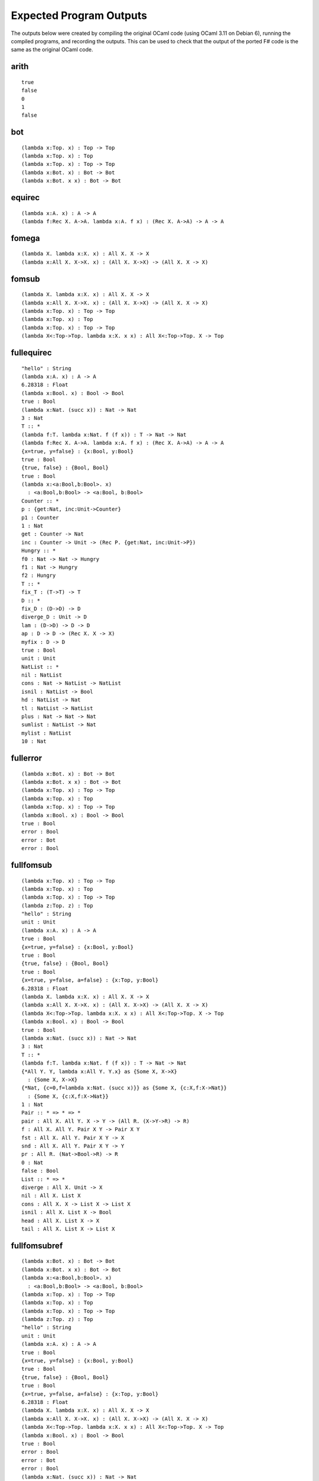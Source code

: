 ########################
Expected Program Outputs
########################

The outputs below were created by compiling the original OCaml code (using OCaml 3.11 on Debian 6), running the compiled programs, and recording the outputs.
This can be used to check that the output of the ported F# code is the same as the original OCaml code.


arith
=====

::

  true
  false
  0
  1
  false


bot
===

::

  (lambda x:Top. x) : Top -> Top
  (lambda x:Top. x) : Top
  (lambda x:Top. x) : Top -> Top
  (lambda x:Bot. x) : Bot -> Bot
  (lambda x:Bot. x x) : Bot -> Bot

equirec
=======

::

  (lambda x:A. x) : A -> A
  (lambda f:Rec X. A->A. lambda x:A. f x) : (Rec X. A->A) -> A -> A

fomega
======

::

  (lambda X. lambda x:X. x) : All X. X -> X
  (lambda x:All X. X->X. x) : (All X. X->X) -> (All X. X -> X)

fomsub
======

::

  (lambda X. lambda x:X. x) : All X. X -> X
  (lambda x:All X. X->X. x) : (All X. X->X) -> (All X. X -> X)
  (lambda x:Top. x) : Top -> Top
  (lambda x:Top. x) : Top
  (lambda x:Top. x) : Top -> Top
  (lambda X<:Top->Top. lambda x:X. x x) : All X<:Top->Top. X -> Top

fullequirec
===========

::

  "hello" : String
  (lambda x:A. x) : A -> A
  6.28318 : Float
  (lambda x:Bool. x) : Bool -> Bool
  true : Bool
  (lambda x:Nat. (succ x)) : Nat -> Nat
  3 : Nat
  T :: *
  (lambda f:T. lambda x:Nat. f (f x)) : T -> Nat -> Nat
  (lambda f:Rec X. A->A. lambda x:A. f x) : (Rec X. A->A) -> A -> A
  {x=true, y=false} : {x:Bool, y:Bool}
  true : Bool
  {true, false} : {Bool, Bool}
  true : Bool
  (lambda x:<a:Bool,b:Bool>. x)
    : <a:Bool,b:Bool> -> <a:Bool, b:Bool>
  Counter :: *
  p : {get:Nat, inc:Unit->Counter}
  p1 : Counter
  1 : Nat
  get : Counter -> Nat
  inc : Counter -> Unit -> (Rec P. {get:Nat, inc:Unit->P})
  Hungry :: *
  f0 : Nat -> Nat -> Hungry
  f1 : Nat -> Hungry
  f2 : Hungry
  T :: *
  fix_T : (T->T) -> T
  D :: *
  fix_D : (D->D) -> D
  diverge_D : Unit -> D
  lam : (D->D) -> D -> D
  ap : D -> D -> (Rec X. X -> X)
  myfix : D -> D
  true : Bool
  unit : Unit
  NatList :: *
  nil : NatList
  cons : Nat -> NatList -> NatList
  isnil : NatList -> Bool
  hd : NatList -> Nat
  tl : NatList -> NatList
  plus : Nat -> Nat -> Nat
  sumlist : NatList -> Nat
  mylist : NatList
  10 : Nat

fullerror
=========

::

  (lambda x:Bot. x) : Bot -> Bot
  (lambda x:Bot. x x) : Bot -> Bot
  (lambda x:Top. x) : Top -> Top
  (lambda x:Top. x) : Top
  (lambda x:Top. x) : Top -> Top
  (lambda x:Bool. x) : Bool -> Bool
  true : Bool
  error : Bool
  error : Bot
  error : Bool

fullfomsub
==========

::

  (lambda x:Top. x) : Top -> Top
  (lambda x:Top. x) : Top
  (lambda x:Top. x) : Top -> Top
  (lambda z:Top. z) : Top
  "hello" : String
  unit : Unit
  (lambda x:A. x) : A -> A
  true : Bool
  {x=true, y=false} : {x:Bool, y:Bool}
  true : Bool
  {true, false} : {Bool, Bool}
  true : Bool
  {x=true, y=false, a=false} : {x:Top, y:Bool}
  6.28318 : Float
  (lambda X. lambda x:X. x) : All X. X -> X
  (lambda x:All X. X->X. x) : (All X. X->X) -> (All X. X -> X)
  (lambda X<:Top->Top. lambda x:X. x x) : All X<:Top->Top. X -> Top
  (lambda x:Bool. x) : Bool -> Bool
  true : Bool
  (lambda x:Nat. (succ x)) : Nat -> Nat
  3 : Nat
  T :: *
  (lambda f:T. lambda x:Nat. f (f x)) : T -> Nat -> Nat
  {*All Y. Y, lambda x:All Y. Y.x} as {Some X, X->X}
    : {Some X, X->X}
  {*Nat, {c=0,f=lambda x:Nat. (succ x)}} as {Some X, {c:X,f:X->Nat}}
    : {Some X, {c:X,f:X->Nat}}
  1 : Nat
  Pair :: * => * => *
  pair : All X. All Y. X -> Y -> (All R. (X->Y->R) -> R)
  f : All X. All Y. Pair X Y -> Pair X Y
  fst : All X. All Y. Pair X Y -> X
  snd : All X. All Y. Pair X Y -> Y
  pr : All R. (Nat->Bool->R) -> R
  0 : Nat
  false : Bool
  List :: * => *
  diverge : All X. Unit -> X
  nil : All X. List X
  cons : All X. X -> List X -> List X
  isnil : All X. List X -> Bool
  head : All X. List X -> X
  tail : All X. List X -> List X

fullfomsubref
=============

::

  (lambda x:Bot. x) : Bot -> Bot
  (lambda x:Bot. x x) : Bot -> Bot
  (lambda x:<a:Bool,b:Bool>. x)
    : <a:Bool,b:Bool> -> <a:Bool, b:Bool>
  (lambda x:Top. x) : Top -> Top
  (lambda x:Top. x) : Top
  (lambda x:Top. x) : Top -> Top
  (lambda z:Top. z) : Top
  "hello" : String
  unit : Unit
  (lambda x:A. x) : A -> A
  true : Bool
  {x=true, y=false} : {x:Bool, y:Bool}
  true : Bool
  {true, false} : {Bool, Bool}
  true : Bool
  {x=true, y=false, a=false} : {x:Top, y:Bool}
  6.28318 : Float
  (lambda X. lambda x:X. x) : All X. X -> X
  (lambda x:All X. X->X. x) : (All X. X->X) -> (All X. X -> X)
  (lambda X<:Top->Top. lambda x:X. x x) : All X<:Top->Top. X -> Top
  (lambda x:Bool. x) : Bool -> Bool
  true : Bool
  error : Bool
  error : Bot
  error : Bool
  (lambda x:Nat. (succ x)) : Nat -> Nat
  3 : Nat
  T :: *
  (lambda f:T. lambda x:Nat. f (f x)) : T -> Nat -> Nat
  CounterRep :: *
  SetCounter :: *
  setCounterClass : CounterRep ->
                    (Unit->SetCounter) -> Unit -> SetCounter
  newSetCounter : Unit -> SetCounter
  c : SetCounter
  1 : Nat
  InstrCounter :: *
  InstrCounterRep :: *
  instrCounterClass : InstrCounterRep ->
                      (Unit->InstrCounter) -> Unit -> InstrCounter
  newInstrCounter : Unit -> InstrCounter
  ic : InstrCounter
  1 : Nat
  0 : Nat
  unit : Unit
  2 : Nat
  1 : Nat
  instrCounterClass : InstrCounterRep ->
                      (Unit->InstrCounter) -> Unit -> InstrCounter
  ResetInstrCounter :: *
  resetInstrCounterClass : InstrCounterRep ->
                           (Unit->ResetInstrCounter) ->
                           Unit -> ResetInstrCounter
  BackupInstrCounter :: *
  BackupInstrCounterRep :: *
  backupInstrCounterClass : BackupInstrCounterRep ->
                            (Unit->BackupInstrCounter) ->
                            Unit -> BackupInstrCounter
  newBackupInstrCounter : Unit -> BackupInstrCounter
  ic : BackupInstrCounter
  2 : Nat
  2 : Nat
  3 : Nat
  2 : Nat
  8 : Nat
  Counter :: *
  inc3 : Counter -> Unit
  SetCounter :: *
  InstrCounter :: *
  CounterRep :: *
  InstrCounterRep :: *
  dummySetCounter : SetCounter
  dummyInstrCounter : InstrCounter
  setCounterClass : CounterRep -> (Source SetCounter) -> SetCounter
  newSetCounter : Unit -> SetCounter
  instrCounterClass : InstrCounterRep ->
                      (Source InstrCounter) -> InstrCounter
  newInstrCounter : Unit -> InstrCounter
  c : InstrCounter
  4 : Nat
  54 : Nat
  4 : Nat

fullisorec
==========

::

  "hello" : String
  unit : Unit
  (lambda x:A. x) : A -> A
  true : Bool
  6.28318 : Float
  {x=true, y=false} : {x:Bool, y:Bool}
  true : Bool
  {true, false} : {Bool, Bool}
  true : Bool
  (lambda x:Bool. x) : Bool -> Bool
  true : Bool
  (lambda x:Nat. (succ x)) : Nat -> Nat
  3 : Nat
  (lambda x:<a:Bool,b:Bool>. x)
    : <a:Bool,b:Bool> -> <a:Bool, b:Bool>
  Counter :: *
  p : Counter
  p1 : Counter
  1 : Nat
  T :: *
  (lambda f:T. lambda x:Nat. f (f x)) : T -> Nat -> Nat

fullomega
=========

::

  "hello" : String
  unit : Unit
  (lambda x:A. x) : A -> A
  true : Bool
  6.28318 : Float
  (lambda x:Bool. x) : Bool -> Bool
  true : Bool
  (lambda x:Nat. (succ x)) : Nat -> Nat
  3 : Nat
  T :: *
  (lambda f:T. lambda x:Nat. f (f x)) : T -> Nat -> Nat
  (lambda X. lambda x:X. x) : All X. X -> X
  (lambda x:All X. X->X. x) : (All X. X->X) -> (All X. X -> X)
  {*All Y. Y, lambda x:All Y. Y.x} as {Some X, X->X}
    : {Some X, X->X}
  {x=true, y=false} : {x:Bool, y:Bool}
  true : Bool
  {true, false} : {Bool, Bool}
  true : Bool
  {*Nat, {c=0,f=lambda x:Nat. (succ x)}} as {Some X, {c:X,f:X->Nat}}
    : {Some X, {c:X,f:X->Nat}}
  1 : Nat
  Pair :: * => * => *
  pair : All X. All Y. X -> Y -> (All R. (X->Y->R) -> R)
  f : All X. All Y. Pair X Y -> Pair X Y
  fst : All X. All Y. Pair X Y -> X
  snd : All X. All Y. Pair X Y -> Y
  pr : All R. (Nat->Bool->R) -> R
  0 : Nat
  false : Bool
  List :: * => *
  diverge : All X. Unit -> X
  nil : All X. List X
  cons : All X. X -> List X -> List X
  isnil : All X. List X -> Bool
  head : All X. List X -> X
  tail : All X. List X -> List X


fullpoly
========

::

  "hello" : String
  unit : Unit
  (lambda x:A. x) : A -> A
  true : Bool
  6.28318 : Float
  (lambda x:Bool. x) : Bool -> Bool
  true : Bool
  (lambda x:Nat. (succ x)) : Nat -> Nat
  3 : Nat
  T :: *
  (lambda f:T. lambda x:Nat. f (f x)) : T -> Nat -> Nat
  (lambda X. lambda x:X. x) : All X. X -> X
  (lambda x:All X. X->X. x) : (All X. X->X) -> (All X. X -> X)
  {*All Y. Y, lambda x:All Y. Y.x} as {Some X, X->X}
    : {Some X, X->X}
  {x=true, y=false} : {x:Bool, y:Bool}
  true : Bool
  {true, false} : {Bool, Bool}
  true : Bool
  {*Nat, {c=0,f=lambda x:Nat. (succ x)}} as {Some X, {c:X,f:X->Nat}}
    : {Some X, {c:X,f:X->Nat}}
  1 : Nat

fullrecon
=========

::

  true : Bool
  (lambda x:Bool. x) : Bool -> Bool
  true : Bool
  (lambda x:Nat. (succ x)) : Nat -> Nat
  3 : Nat
  (lambda x:A. x) : A -> A
  (lambda x:X. lambda y:X->X. y x) : X -> (X->X) -> X
  0 : Nat
  (lambda x. x 0) : (Nat->?X7) -> ?X7
  0 : Nat
  1 : Nat

fullref
=======

::

  (lambda x:Bot. x) : Bot -> Bot
  (lambda x:Bot. x x) : Bot -> Bot
  (lambda x:<a:Bool,b:Bool>. x)
    : <a:Bool,b:Bool> -> <a:Bool, b:Bool>
  (lambda x:Top. x) : Top -> Top
  (lambda x:Top. x) : Top
  (lambda x:Top. x) : Top -> Top
  (lambda z:Top. z) : Top
  "hello" : String
  unit : Unit
  (lambda x:A. x) : A -> A
  true : Bool
  {x=true, y=false} : {x:Bool, y:Bool}
  true : Bool
  {true, false} : {Bool, Bool}
  true : Bool
  {x=true, y=false, a=false} : {x:Top, y:Bool}
  6.28318 : Float
  (lambda x:Bool. x) : Bool -> Bool
  true : Bool
  (lambda x:Nat. (succ x)) : Nat -> Nat
  3 : Nat
  T :: *
  (lambda f:T. lambda x:Nat. f (f x)) : T -> Nat -> Nat

fullsimple
==========

::

  (lambda x:<a:Bool,b:Bool>. x)
    : <a:Bool,b:Bool> -> <a:Bool, b:Bool>
  "hello" : String
  unit : Unit
  (lambda x:A. x) : A -> A
  true : Bool
  6.28318 : Float
  {x=true, y=false} : {x:Bool, y:Bool}
  true : Bool
  {true, false} : {Bool, Bool}
  true : Bool
  (lambda x:Bool. x) : Bool -> Bool
  true : Bool
  (lambda x:Nat. (succ x)) : Nat -> Nat
  3 : Nat
  T :: *
  (lambda f:T. lambda x:Nat. f (f x)) : T -> Nat -> Nat

fullsub
=======

::

  (lambda x:Top. x) : Top -> Top
  (lambda x:Top. x) : Top
  (lambda x:Top. x) : Top -> Top
  (lambda z:Top. z) : Top
  "hello" : String
  unit : Unit
  (lambda x:A. x) : A -> A
  true : Bool
  {x=true, y=false} : {x:Bool, y:Bool}
  true : Bool
  {true, false} : {Bool, Bool}
  true : Bool
  {x=true, y=false, a=false} : {x:Top, y:Bool}
  6.28318 : Float
  (lambda x:Bool. x) : Bool -> Bool
  true : Bool
  (lambda x:Nat. (succ x)) : Nat -> Nat
  3 : Nat
  T :: *
  (lambda f:T. lambda x:Nat. f (f x)) : T -> Nat -> Nat

fulluntyped
===========

::

  true
  false
  x 
  x
  x = true
  true
  false
  (lambda x'. x')
  (lambda x'. x' x')
  {x=lambda x'.x', y=lambda x'.x'}
  (lambda x'. x')
  "hello"
  120.
  0
  1
  false
  true

fullupdate
==========

::

  (lambda x:Top. x) : Top -> Top
  (lambda x:Top. x) : Top
  (lambda x:Top. x) : Top -> Top
  (lambda z:Top. z) : Top
  "hello" : String
  unit : Unit
  (lambda x:A. x) : A -> A
  true : Bool
  {x=true, y=false} : {x:Bool, y:Bool}
  true : Bool
  {true, false} : {Bool, Bool}
  true : Bool
  {x=true, y=false, a=false} : {x:Top, y:Bool}
  6.28318 : Float
  (lambda X. lambda x:X. x) : All X. X -> X
  (lambda x:All X. X->X. x) : (All X. X->X) -> (All X. X -> X)
  (lambda X<:Top->Top. lambda x:X. x x) : All X<:Top->Top. X -> Top
  (lambda x:Bool. x) : Bool -> Bool
  true : Bool
  (lambda x:Nat. (succ x)) : Nat -> Nat
  3 : Nat
  T :: *
  (lambda f:T. lambda x:Nat. f (f x)) : T -> Nat -> Nat
  {*All Y. Y, lambda x:All Y. Y.x} as {Some X, X->X}
    : {Some X, X->X}
  {*Nat, {c=0,f=lambda x:Nat. (succ x)}} as {Some X, {c:X,f:X->Nat}}
    : {Some X, {c:X,f:X->Nat}}
  1 : Nat
  Pair :: * => * => *
  pair : All X. All Y. X -> Y -> (All R. (X->Y->R) -> R)
  f : All X. All Y. Pair X Y -> Pair X Y
  fst : All X. All Y. Pair X Y -> X
  snd : All X. All Y. Pair X Y -> Y
  pr : All R. (Nat->Bool->R) -> R
  0 : Nat
  false : Bool
  List :: * => *
  diverge : All X. Unit -> X
  nil : All X. List X
  cons : All X. X -> List X -> List X
  isnil : All X. List X -> Bool
  head : All X. List X -> X
  tail : All X. List X -> List X

purefsub
========

::

  (lambda X. lambda x:X. x) : All X. X -> X
  (lambda x:All X. X->X. x) : (All X. X->X) -> (All X. X -> X)
  (lambda x:Top. x) : Top -> Top
  (lambda x:Top. x) : Top
  (lambda x:Top. x) : Top -> Top
  (lambda X<:Top->Top. lambda x:X. x x) : All X<:Top->Top. X -> Top

rcdsubbot
=========

::

  (lambda x:Top. x) : Top -> Top
  (lambda x:Top. x) : Top
  (lambda x:Top. x) : Top -> Top
  (lambda z:Top. z) : Top
  (lambda x:Bot. x) : Bot -> Bot
  (lambda x:Bot. x x) : Bot -> Bot

recon
=====

::

  (lambda x:Bool. x) : Bool -> Bool
  true : Bool
  (lambda x:Nat. (succ x)) : Nat -> Nat
  3 : Nat
  (lambda x:A. x) : A -> A
  (lambda x:X. lambda y:X->X. y x) : X -> (X->X) -> X
  0 : Nat

reconbase
=========

::

  (lambda x:A. x) : A -> A
  (lambda x:Bool. x) : Bool -> Bool
  true : Bool
  (lambda x:Nat. (succ x)) : Nat -> Nat
  3 : Nat

simplebool
==========

::

  (lambda x:Bool. x) : Bool -> Bool
  true : Bool

untyped
=======

::

  x 
  x
  (lambda x'. x')
  (lambda x'. x' x')
